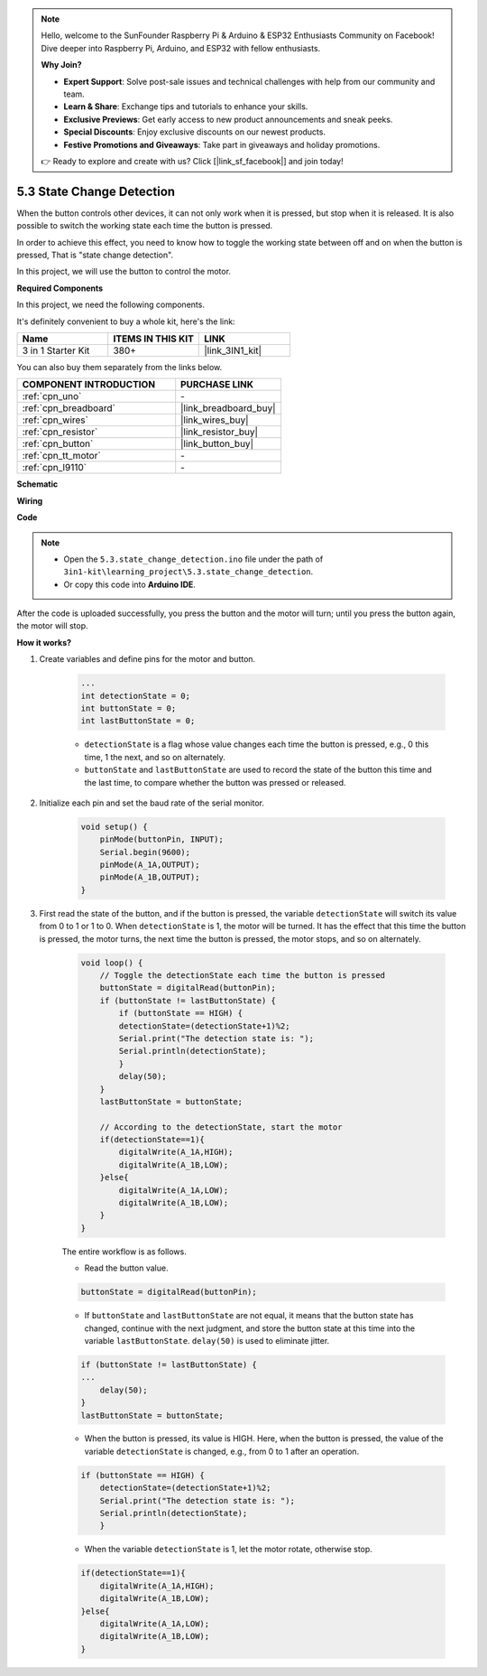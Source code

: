 .. note::

    Hello, welcome to the SunFounder Raspberry Pi & Arduino & ESP32 Enthusiasts Community on Facebook! Dive deeper into Raspberry Pi, Arduino, and ESP32 with fellow enthusiasts.

    **Why Join?**

    - **Expert Support**: Solve post-sale issues and technical challenges with help from our community and team.
    - **Learn & Share**: Exchange tips and tutorials to enhance your skills.
    - **Exclusive Previews**: Get early access to new product announcements and sneak peeks.
    - **Special Discounts**: Enjoy exclusive discounts on our newest products.
    - **Festive Promotions and Giveaways**: Take part in giveaways and holiday promotions.

    👉 Ready to explore and create with us? Click [|link_sf_facebook|] and join today!

.. _ar_state_change:

5.3 State Change Detection
===========================

When the button controls other devices, it can not only work when it is pressed, but stop when it is released.
It is also possible to switch the working state each time the button is pressed.

In order to achieve this effect, you need to know how to toggle the working state between off and on when the button is pressed,
That is "state change detection".

In this project, we will use the button to control the motor.

.. **Schematic**

.. .. image:: img/circuit_8.3_statechange.png

**Required Components**

In this project, we need the following components. 

It's definitely convenient to buy a whole kit, here's the link: 

.. list-table::
    :widths: 20 20 20
    :header-rows: 1

    *   - Name	
        - ITEMS IN THIS KIT
        - LINK
    *   - 3 in 1 Starter Kit
        - 380+
        - |link_3IN1_kit|

You can also buy them separately from the links below.

.. list-table::
    :widths: 30 20
    :header-rows: 1

    *   - COMPONENT INTRODUCTION
        - PURCHASE LINK

    *   - :ref:`cpn_uno`
        - \-
    *   - :ref:`cpn_breadboard`
        - |link_breadboard_buy|
    *   - :ref:`cpn_wires`
        - |link_wires_buy|
    *   - :ref:`cpn_resistor`
        - |link_resistor_buy|
    *   - :ref:`cpn_button`
        - |link_button_buy|
    *   - :ref:`cpn_tt_motor`
        - \-
    *   - :ref:`cpn_l9110`
        - \-

**Schematic**

.. image:: img/circuit_8.3_statechange.png

**Wiring**

.. image:: img/5.3_state_change_bb.png
    :width: 800
    :align: center

**Code**

.. note::

    * Open the ``5.3.state_change_detection.ino`` file under the path of ``3in1-kit\learning_project\5.3.state_change_detection``.
    * Or copy this code into **Arduino IDE**.
    
    

.. raw:: html
    
    <iframe src=https://create.arduino.cc/editor/sunfounder01/67a62a3d-46d3-4f5f-889c-364cbdf9b66f/preview?embed style="height:510px;width:100%;margin:10px 0" frameborder=0></iframe>
    
After the code is uploaded successfully, you press the button and the motor will turn; until you press the button again, the motor will stop.


**How it works?**

#. Create variables and define pins for the motor and button.

    .. code-block:: arduino

        ...
        int detectionState = 0;   
        int buttonState = 0;         
        int lastButtonState = 0;    

    * ``detectionState`` is a flag whose value changes each time the button is pressed, e.g., 0 this time, 1 the next, and so on alternately.
    * ``buttonState`` and ``lastButtonState`` are used to record the state of the button this time and the last time, to compare whether the button was pressed or released.

#. Initialize each pin and set the baud rate of the serial monitor.

    .. code-block:: arduino

        void setup() {
            pinMode(buttonPin, INPUT);
            Serial.begin(9600);
            pinMode(A_1A,OUTPUT);
            pinMode(A_1B,OUTPUT);
        }


#. First read the state of the button, and if the button is pressed, the variable ``detectionState`` will switch its value from 0 to 1 or 1 to 0. When ``detectionState`` is 1, the motor will be turned. It has the effect that this time the button is pressed, the motor turns, the next time the button is pressed, the motor stops, and so on alternately.

    .. code-block:: arduino

        void loop() {
            // Toggle the detectionState each time the button is pressed
            buttonState = digitalRead(buttonPin);
            if (buttonState != lastButtonState) {
                if (buttonState == HIGH) {
                detectionState=(detectionState+1)%2;
                Serial.print("The detection state is: ");
                Serial.println(detectionState);
                } 
                delay(50);
            }
            lastButtonState = buttonState;
            
            // According to the detectionState, start the motor
            if(detectionState==1){
                digitalWrite(A_1A,HIGH);
                digitalWrite(A_1B,LOW);
            }else{
                digitalWrite(A_1A,LOW);
                digitalWrite(A_1B,LOW);
            }
        }

    The entire workflow is as follows.

    * Read the button value.

    .. code-block:: arduino

        buttonState = digitalRead(buttonPin);

    * If ``buttonState`` and ``lastButtonState`` are not equal, it means that the button state has changed, continue with the next judgment, and store the button state at this time into the variable ``lastButtonState``. ``delay(50)`` is used to eliminate jitter.
    
    .. code-block:: arduino

        if (buttonState != lastButtonState) {
        ...
            delay(50);
        }
        lastButtonState = buttonState;

    * When the button is pressed, its value is HIGH. Here, when the button is pressed, the value of the variable ``detectionState`` is changed, e.g., from 0 to 1 after an operation.

    .. code-block:: arduino

        if (buttonState == HIGH) {
            detectionState=(detectionState+1)%2;
            Serial.print("The detection state is: ");
            Serial.println(detectionState);
            }

    * When the variable ``detectionState`` is 1, let the motor rotate, otherwise stop.

    .. code-block:: arduino

        if(detectionState==1){
            digitalWrite(A_1A,HIGH);
            digitalWrite(A_1B,LOW);
        }else{
            digitalWrite(A_1A,LOW);
            digitalWrite(A_1B,LOW);
        }

